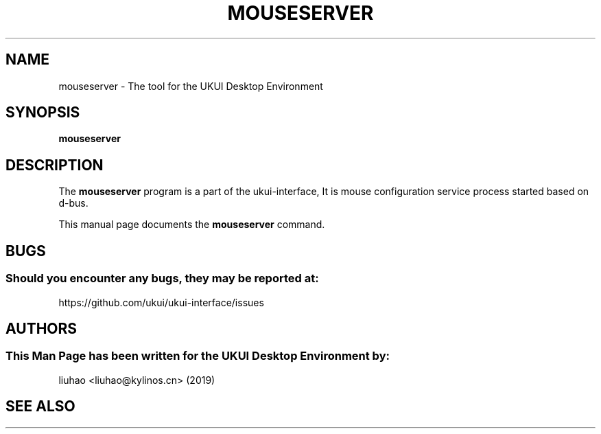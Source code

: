 .\" Man page for mouseserver
.TH MOUSESERVER 1 "17 September 2019" "UKUI Desktop Environment"
.\" Please adjust this date when revising the manpage.
.\"
.SH "NAME"
mouseserver \- The tool for the UKUI Desktop Environment
.SH "SYNOPSIS"
.B mouseserver
.SH "DESCRIPTION"
The \fBmouseserver\fR program is a part of the ukui-interface, It is mouse configuration service process started based on d-bus.
.PP
This manual page documents the \fBmouseserver\fR command.
.P
.SH "BUGS"
.SS Should you encounter any bugs, they may be reported at: 
https://github.com/ukui/ukui-interface/issues
.SH "AUTHORS"
.SS This Man Page has been written for the UKUI Desktop Environment by:
liuhao <liuhao@kylinos.cn> (2019)
.SH "SEE ALSO"
